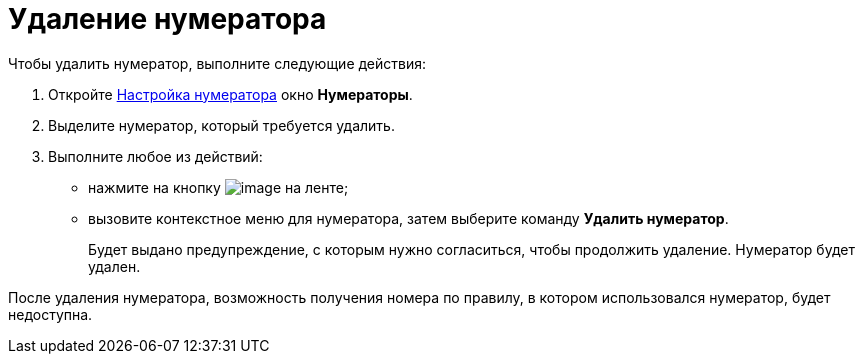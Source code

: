 = Удаление нумератора

Чтобы удалить нумератор, выполните следующие действия:

. Откройте xref:num_Set_Numerator.adoc[Настройка нумератора] окно *Нумераторы*.
. Выделите нумератор, который требуется удалить.
. Выполните любое из действий:
* нажмите на кнопку image:buttons/num_delete_red_x.png[image] на ленте;
* вызовите контекстное меню для нумератора, затем выберите команду *Удалить нумератор*.
+
Будет выдано предупреждение, с которым нужно согласиться, чтобы продолжить удаление. Нумератор будет удален.

После удаления нумератора, возможность получения номера по правилу, в котором использовался нумератор, будет недоступна.

